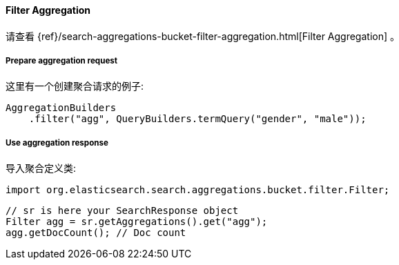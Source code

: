 [[java-aggs-bucket-filter]]
==== Filter Aggregation

请查看
{ref}/search-aggregations-bucket-filter-aggregation.html[Filter Aggregation]
。


===== Prepare aggregation request

这里有一个创建聚合请求的例子:

[source,java]
--------------------------------------------------
AggregationBuilders
    .filter("agg", QueryBuilders.termQuery("gender", "male"));
--------------------------------------------------


===== Use aggregation response

导入聚合定义类:

[source,java]
--------------------------------------------------
import org.elasticsearch.search.aggregations.bucket.filter.Filter;
--------------------------------------------------

[source,java]
--------------------------------------------------
// sr is here your SearchResponse object
Filter agg = sr.getAggregations().get("agg");
agg.getDocCount(); // Doc count
--------------------------------------------------
